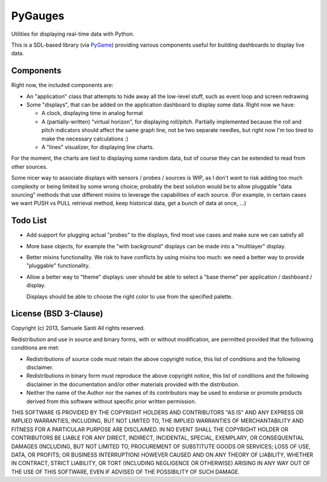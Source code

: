 PyGauges
########

Utilities for displaying real-time data with Python.

This is a SDL-based library (via `PyGame`_) providing various components
useful for building dashboards to display live data.

.. _PyGame: http://www.pygame.org/


Components
==========

Right now, the included components are:

* An "application" class that attempts to hide away all the low-level stuff,
  such as event loop and screen redrawing

* Some "displays", that can be added on the application dashboard to display
  some data. Right now we have:

  * A clock, displaying time in analog format

  * A (partially-written) "virtual horizon", for displaying roll/pitch.
    Partially implemented because the roll and pitch indicators should affect
    the same graph line, not be two separate needles, but right now I'm too
    tired to make the necessary calculations :)

  * A "lines" visualizer, for displaying line charts.

For the moment, the charts are tied to displaying some random data, but
of course they can be extended to read from other sources.

Some nicer way to associate displays with sensors / probes / sources is WIP,
as I don't want to risk adding too much complexity or being limited by some
wrong choice; probably the best solution would be to allow pluggable
"data sourcing" methods that use different mixins to leverage the capabilities
of each source. (For example, in certain cases we want PUSH vs PULL retrieval
method, keep historical data, get a bunch of data at once, ...)


Todo List
=========

* Add support for plugging actual "probes" to the displays, find most
  use cases and make sure we can satisfy all

* More base objects, for example the "with background" displays can be
  made into a "multilayer" display.

* Better mixins functionality. We risk to have conflicts by using
  mixins too much: we need a better way to provide "pluggable"
  functionality.

* Allow a better way to "theme" displays: user should be able
  to select a "base theme" per application / dashboard / display.

  Displays should be able to choose the right color to use
  from the specified palette.



License (BSD 3-Clause)
======================

Copyright (c) 2013, Samuele Santi
All rights reserved.

Redistribution and use in source and binary forms, with or without modification,
are permitted provided that the following conditions are met:

* Redistributions of source code must retain the above copyright notice, this
  list of conditions and the following disclaimer.

* Redistributions in binary form must reproduce the above copyright notice, this
  list of conditions and the following disclaimer in the documentation and/or
  other materials provided with the distribution.

* Neither the name of the Author nor the names of its
  contributors may be used to endorse or promote products derived from
  this software without specific prior written permission.

THIS SOFTWARE IS PROVIDED BY THE COPYRIGHT HOLDERS AND CONTRIBUTORS "AS IS" AND
ANY EXPRESS OR IMPLIED WARRANTIES, INCLUDING, BUT NOT LIMITED TO, THE IMPLIED
WARRANTIES OF MERCHANTABILITY AND FITNESS FOR A PARTICULAR PURPOSE ARE
DISCLAIMED. IN NO EVENT SHALL THE COPYRIGHT HOLDER OR CONTRIBUTORS BE LIABLE FOR
ANY DIRECT, INDIRECT, INCIDENTAL, SPECIAL, EXEMPLARY, OR CONSEQUENTIAL DAMAGES
(INCLUDING, BUT NOT LIMITED TO, PROCUREMENT OF SUBSTITUTE GOODS OR SERVICES;
LOSS OF USE, DATA, OR PROFITS; OR BUSINESS INTERRUPTION) HOWEVER CAUSED AND ON
ANY THEORY OF LIABILITY, WHETHER IN CONTRACT, STRICT LIABILITY, OR TORT
(INCLUDING NEGLIGENCE OR OTHERWISE) ARISING IN ANY WAY OUT OF THE USE OF THIS
SOFTWARE, EVEN IF ADVISED OF THE POSSIBILITY OF SUCH DAMAGE.
